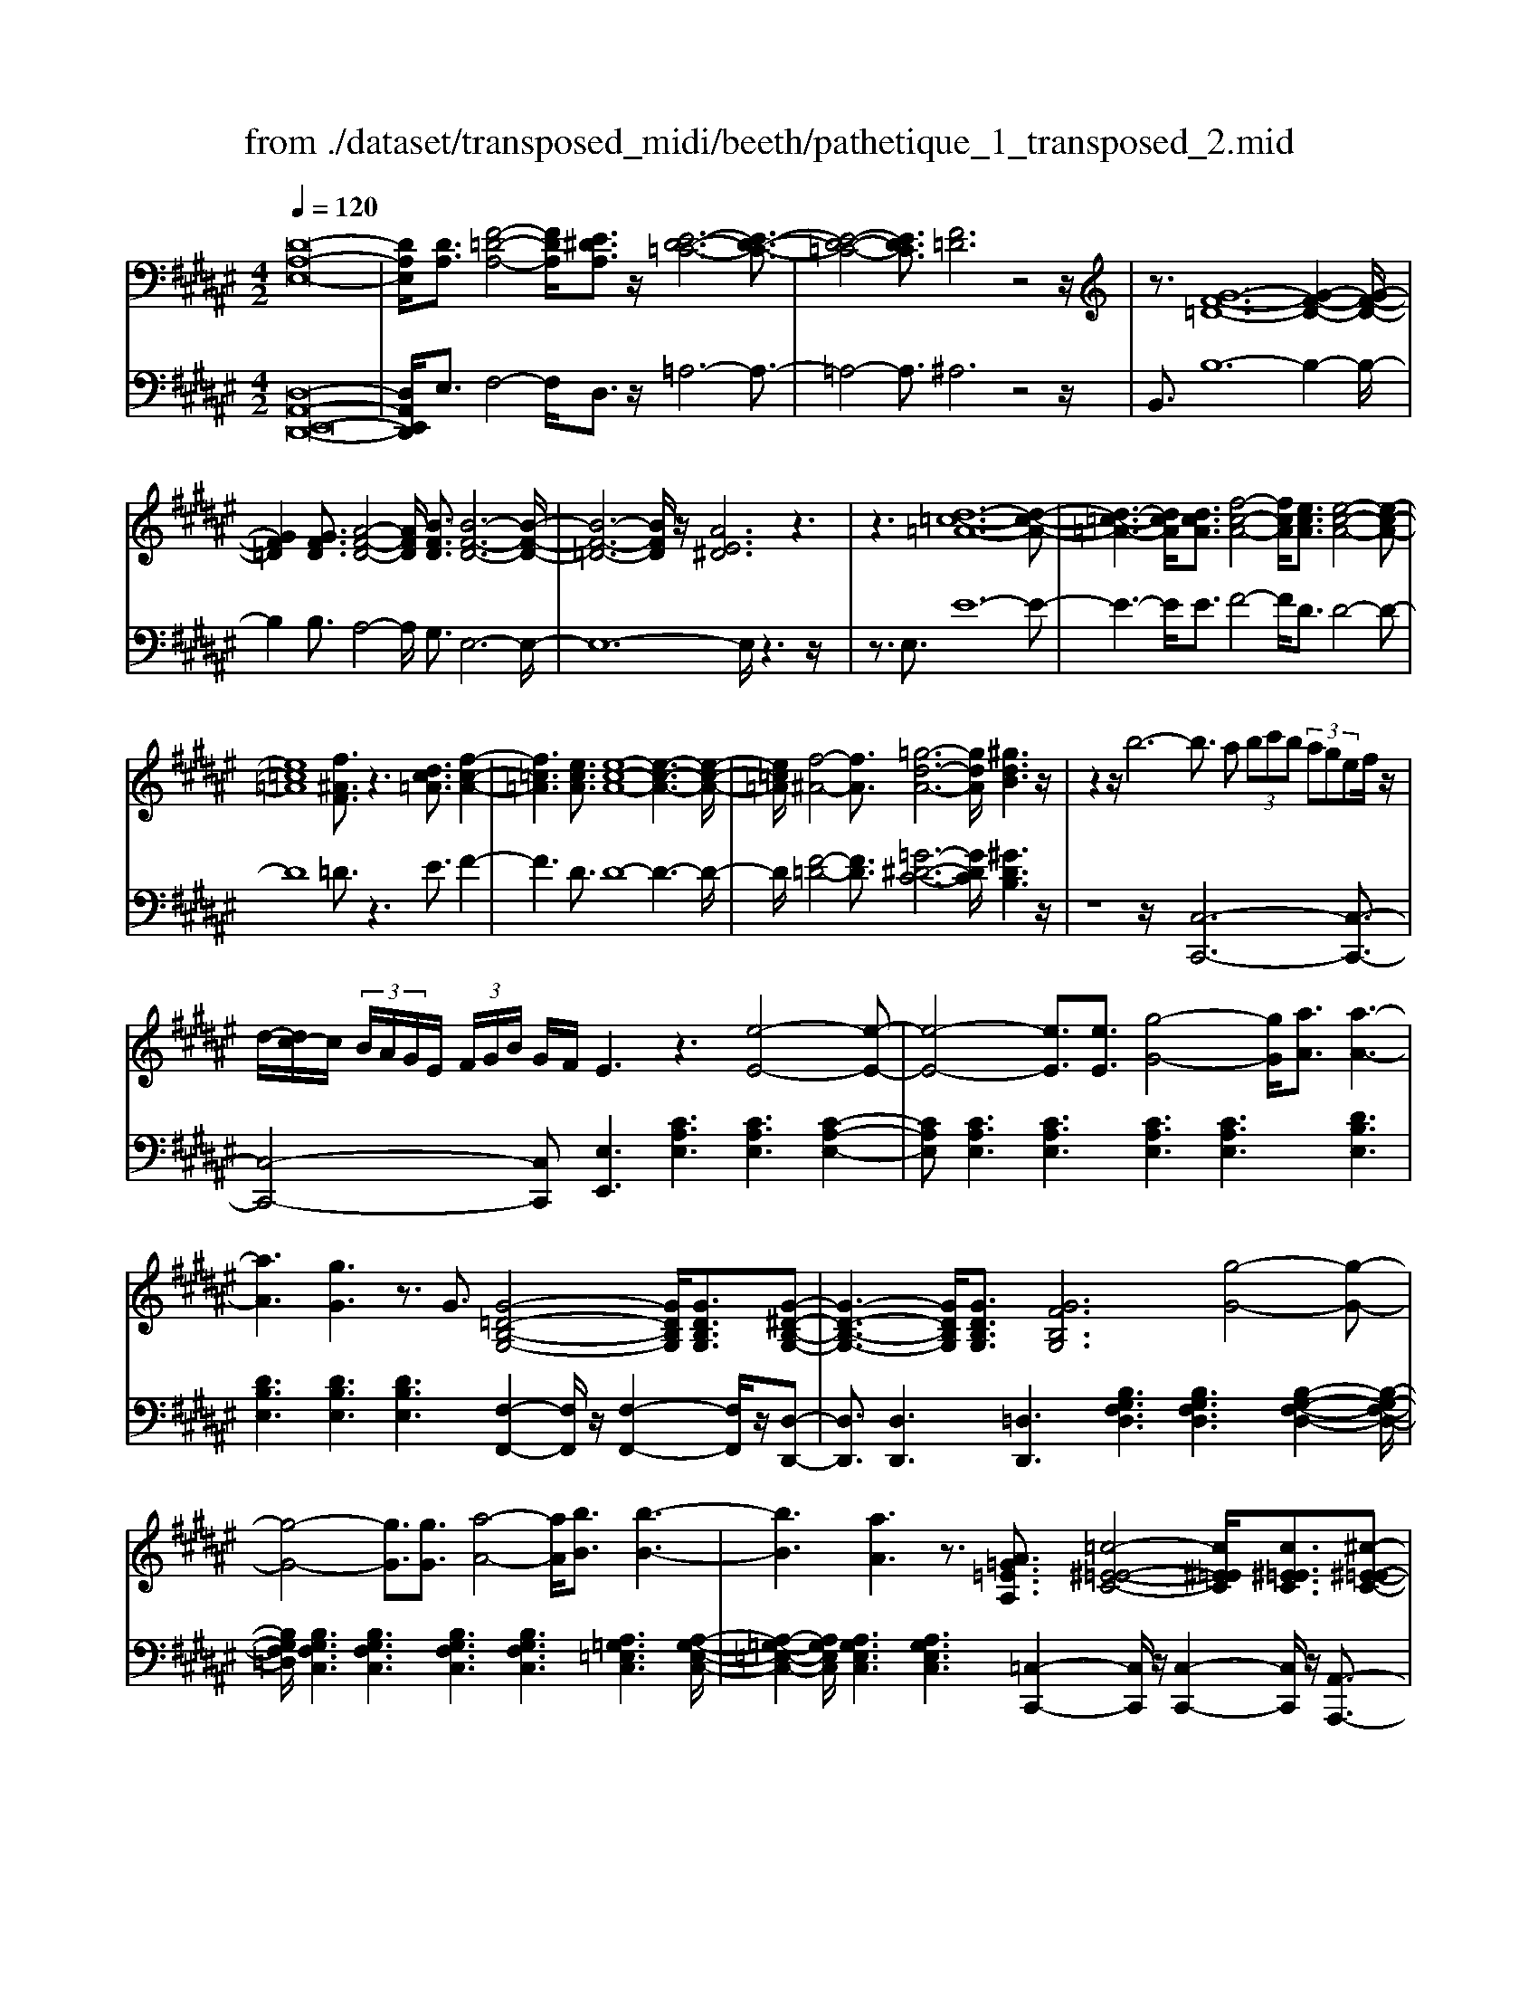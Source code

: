 X: 1
T: from ./dataset/transposed_midi/beeth/pathetique_1_transposed_2.mid
M: 4/2
L: 1/8
Q:1/4=120
% Last note suggests minor mode tune
K:F# % 6 sharps
V:1
%%MIDI program 1
[D-A,-E,-]16| \
[DA,E,]/2[DA,]3/2 [F-=D-A,-]4 [FDA,]/2[E^DA,]3/2 z/2[E-D-=C-]6[E-D-C-]3/2| \
[E-D-=C-]4 [EDC]3/2[F=D]6z4z/2| \
z3/2[G-F-=D-]12[G-F-D-]2[G-F-D-]/2|
[GF=D]2 [GFD]3/2[A-F-D-]4[AFD]/2 [BFD]3/2[B-F-D-]6[B-F-D-]/2| \
[B-F-=D-]6 [BFD]/2z/2[AE^D]6z3| \
z3[d-=c-=A-]12[d-c-A-]| \
[d-=c-=A-]3[dcA]/2[dcA]3/2[f-c-A-]4[fcA]/2[ecA]3/2[e-c-A-]4[e-c-A-]|
[e=c=A]8 [f^AF]3/2z3[dc=A]3/2 [f-c-A-]2| \
[f=c=A]3[ecA]3/2[e-c-A-]8[e-c-A-]3[e-c-A-]/2| \
[e=c=A]/2[f-^A-]4[fA]3/2 [=g-d-A-]6 [gdA]/2[^gdB]3z/2| \
z2 z/2b6-b3/2 a (3bc'b (3agef/2z/2|
d/2-[dc-]/2c/2 (3B/2A/2G/2E/2 (3F/2G/2B/2 G/2F/2E3 z3[e-E-]4[e-E-]| \
[e-E-]4 [eE]3/2[eE]3/2[g-G-]4[gG]/2[aA]3/2[a-A-]3| \
[aA]3[gG]3 z3/2G3/2[G-=D-B,-G,-]4[GDB,G,]/2[GDB,G,]3/2[G-^D-B,-G,-]| \
[G-D-B,-G,-]3[GDB,G,]/2[GDB,G,]3/2[GFB,G,]6[g-G-]4[g-G-]|
[g-G-]4 [gG]3/2[gG]3/2[a-A-]4[aA]/2[bB]3/2[b-B-]3| \
[bB]3[aA]3 z3/2[A=G=EA,]3/2[=c-^E-=E-C-]4[c^E=EC]/2[c^E=EC]3/2[^c-^E-=E-C-]| \
[c-E-=E-C-]3[c-c^E-E=E-EC-C]/2[c^E=EC][=c=AFC]6[c'-c-]4[c'-c-]3/2| \
[=c'-c-]4 [c'c][c'c]3/2[=d'-d-]4[d'd]/2[^d'd]3/2[d'-d-]3[d'-d-]/2|
[d'-d-]2 [d'd]/2[=d'd]3z8z/2 [d'-d-]2| \
[=d'-d-]2 [d'd]/2[^d'd]3/2 [=e'e]6 [f'-f-]4 [f'f]3/2z/2| \
z4 z[f'-f-]4[f'f]/2[e'e]3/2[=g'-g-]4[g'-g-]| \
[=g'g]/2[^g'-g-]8[g'g]3z/2 [g'-g-]4|
[g'g]2 [g'-g-]6 [g'g]e'/2z/2  (3f'g'e' f'/2z/2d'/2=d'3/2z| \
z/2=d'3/2 z3/2[d'g]3/2z3/2[d'g]3/2 z2 [^d'e]6| \
z16| \
z3/2d'6-d' (3=d'^d'f'd'/2c'/2b/2 a/2c'/2b3/2z3/2|
b3/2z3/2b3/2z3/2 b2 z3/2a3-a/2e'3-| \
e'/2f'/2=e'/2d'/2 =d'/2 (3c'/2=c'/2b/2a/2 =a/2g/2=g/2 (3f/2e/2^d/2 (3=d/2^c/2=c/2B/2  (3^A/2=A/2^G/2 (3=G/2^E/2F/2 =E/2^D/2[B-=D]/2B3-B/2z/2D/2-| \
=D/2-[^D-=D]/2^D2[=GC]/2z/2 [^GB,]/2[A=G]/2z/2[B^G]/2 [=dF]/2z/2[^dE]/2z/2 [d=G]3/2[gc]/2 [^gB]/2z/2[a=g]/2[b^g]/2 z/2[=d'f]/2[^d'aed]3/2z/2[a-g-=d-A-]| \
[ag=dA]/2[e^dA]3/2 [fBG]3/2[d-AE-]3/2[d-=AE-]3/2[d-E-]/2[d=cE]3/2[=dGF]3/2 [^dED]/2z/2D3/2[=G^C]/2[^GB,]/2z/2 [^A=G]/2z/2[B^G]/2[=dF]/2|
z/2[dE]/2[d=G]3/2[gc]/2z/2[^gB]/2 z/2[a=g]/2[b^g]/2z/2 [=d'f]/2[^d'aed]3/2 [ag=dA]3/2[e^dA]3/2z/2[fBG]3/2[d-AE-]3/2[d-=AE-]3/2| \
[d-=cE-]3[dE]/2[=dAF]z/2[a-A-]2[aA]/2z/2 [aA]2 g/2f/2 (3d/2A/2G/2 F/2 (3D/2^D/2E/2D/2 A,/2 (3=A,/2D/2B,/2A,/2| \
A,z/2[a-A-]2[aA]/2 z[aA]2[gf]/2=d/2  (3A/2G/2F/2D/2 (3^D/2E/2D/2A,/2=A,/2 (3D/2B,/2A,/2^A,=A/2 ^A/2z/2[d=A]/2[=d^A]/2| \
z/2[=ad]/2z/2[^a=d]/2 [^d'=a]/2z/2[=d'^a]/2z2z/2 [E-=EC]3[^E^D] =e/2d/2z/2[ae]/2 z/2[bd]/2[e'a]/2z/2 [d'b]/2[e'a]/2z/2[d'b]/2|
z2 z/2[=AED]3[GF][e=c]/2[f^c]/2z/2 [=c'e]/2z/2[^c'f]/2[e'=c']/2 z/2[f'^c']/2[e'=c']/2z/2 [f'^c']/2z[=c'e]3/2[^c'f]| \
z/2[e=c]3/2 [f^c]z/2[=cE]3/2[^cF] z/2[E=C]3/2 [F^C]=C ^C/2-[C=C-]/2C/2^C=C/2-[^C-=C]/2^C/2 =Cz/2^C,/2| \
z/2 (3E,G,=A,c/2z/2e/2 z/2g/2a2-a/2e/2- e/2a2-[ae-]/2e/2f (3C,G,A,B,/2z/2c/2-| \
c/2b/2-[b=a-]/2a/2 z/2a/2<g/2z/2 g/2<e/2z/2e/2 fd/2f/2 z/2e (3C,E,G,A,/2 z/2 (3cegz/2a-|
=a3/2e/2- [a-e]/2a2ed/2- [dB,,]/2z/2E,/2z/2 G,/2A,/2z/2B/2- [a-B]/2a/2g g/2ez/2 [e=e-]/2e/2z/2e/2| \
d/2-[dc]/2z/2d/2 z/2=e/2-[eB,,]/2z/2 E,/2^E,/2z/2G,/2 z/2 (3B=e^eg2-g/2=e/2-e/2 g2- g/2e/2-[ed-]/2d/2| \
B,,/2z/2 (3E,G,=A,B ag/2-g/2 g/2<e/2z/2e/2 =ee/2dc/2z/2d/2 eE,/2-[B,-E,]/2 B,/2=D,/2z/2C,/2| \
cb =a/2-a/2a/2<g/2 z/2g/2e e/2fd/2 z/2f/2e E,/2-[C-E,]/2C/2=E,/2 z/2D,/2d c'b/2-b/2|
b/2<a/2z/2a/2 gg/2=gfg/2- g/2a/2<^g/2z/2 g/2ee/2 fd f/2-f/2g/2<e/2 z/2e/2f| \
f/2dz/2 d/2<=d/2z/2^d/2 cc/2c/2 z/2z/2d/2cc/2c/2zE/2A/2 (3E/2e/2E/2A/2E/2A/2  (3E/2A/2E/2e/2-[e-E]/2| \
[eA]/2E/2>E/2A/2 E/2e/2-[e-E]/2[e-AE]/2 [e-A]/2[e-E]/2[e-A]/2[eE]/2 [e-E]/2[e-A]/2[eE]/2e/2  (3E/2B/2E/2=g/2G/2  (3d/2G/2^g/2G/2d/2  (3G/2a/2A/2d/2A/2  (3b/2B/2d/2B/2=c'/2| \
[d=c]/2c/2 (3^c'/2c/2g/2 c/2d'/2 (3d/2g/2d/2 =e'/2 (3e/2g/2e/2f'/2 f/2 (3g/2f/2^e'/2e/2  (3c'/2e/2=d'/2d/2e/2<d/2^d/2e/2d/2  (3d'/2d/2e/2d/2z/2  (3G/2B/2G/2f/2G/2|
B/2<G/2E/2A/2 E/2e/2-[e-E]/2[e-AE]/2 [e-A]/2[e-E]/2[e-A]/2[e-eE]/2 [e-E]/2[eA]/2E/2z/2  (3E/2A/2E/2e/2-[e-E]/2 [e-A]/2[e-E]/2[e-AE]/2[e-A]/2 [eE]/2e/2-[e-E]/2[eAE]/2 e/2E/2 (3B/2E/2=g/2| \
=G/2d/2 (3G/2^g/2G/2 d/2G/2 (3a/2A/2d/2 A/2b/2 (3B/2d/2B/2 =c'/2 (3c/2d/2c/2^c'/2 c/2 (3g/2c/2d'/2d/2  (3g/2d/2=e'/2e/2g/2  (3e/2f'/2f/2g/2 (3f/2^e'/2e/2c'/2e/2=g'/2| \
[c'=g]/2g/2z/2 (3b/2d'/2b/2^g'/2b/2d'/2<b/2g/2b/2 (3g/2f'/2g/2b/2g/2<a/2 e'3/2z/2 [e'f']/2g'/2e'/2 (3f'/2d'/2=d'/2^d'/2f'/2 (3d'/2c'/2b/2a/2g/2=g/2| \
[ag]/2g/2e/2 (3f/2d/2c/2=c/2^c/2d/2 [BA]/2z/2[e'e]3/2f'/2e'/2 (3g'/2e'/2f'/2d'/2=d'/2 (3^d'/2f'/2d'/2c'/2b/2 (3a/2g/2=g/2^g/2a/2 (3g/2e/2f/2d/2c/2=c/2|
[dc]/2c/2e/2z/2 E3/2[A=E]/2 z/2[BD]/2[cA]/2z/2 [dB]/2[fB]/2z/2[^eA]/2 z/2e3/2 [a=e]/2z/2[bd]/2[c'a]/2 z/2[d'b]/2[f'b]/2z/2 [^e'-a-]2| \
[e'a][eA]3 z/2[e'a]3[eA]3z/2[e'd']3 [e-d-]2| \
[ed]z/2[f'-d'-=c'-]3[f'-d'-c'-]/2[f'd'c'F-=D-G,-]/2[F-D-G,-]6[FDG,]3/2^D2-D/2[=G^C]/2| \
z/2[GB,]/2[A=G]/2z/2 [B^G]/2[=dF]/2z/2[^dE]/2 [d=G]3/2z/2 [gc]/2[^gB]/2z/2[a=g]/2 [b^g]/2z/2[=d'f]/2[^d'aed]3/2[ag=dA]3/2z/2[e^dA]3/2[fBG]3/2|
[d-AE-]3/2[d-=AE-]3/2[d-=cE-]3/2[dE]/2[=dGF]3/2[^dED]/2z/2D3/2[=G^C]/2[^GB,]/2 z/2[^A=G]/2[B^G]/2z/2 [=dF]/2z/2[^dE]/2[d=G]3/2[gc]/2z/2| \
[gB]/2[a=g]/2z/2[b^g]/2 z/2[=d'f]/2[^d'aed]3/2[ag=dA]3/2 [e^dA]3/2[fBG]3/2z/2[d-AE-]3/2[d-=AE-]3/2[d-=cE-]3[d=d-^A-EF-]/2| \
[=dAF]/2z[a-A-]2[aA]/2 z/2[aA]2g/2 (3f/2d/2A/2 G/2 (3F/2D/2^D/2E/2 D/2 (3A,/2=A,/2D/2B,/2 A,/2^A,z/2 [a-A-]2| \
[aA]/2z/2[aA]2g/2f/2  (3=d/2A/2G/2F/2 (3D/2^D/2E/2D/2A,/2 (3=A,/2D/2B,/2A,/2^A, =A/2^A/2z/2[d=A]/2 [=d^A]/2z/2[=a^d]/2[^a=d]/2 z/2[^d'=a]/2[=d'^a]/2z/2|
z2 z/2[E-=EC]3[^ED]=e/2d/2z/2 [ae]/2[bd]/2z/2[e'a]/2 [d'b]/2z/2[e'a]/2[d'b]/2 z3[=A-^E-D-]| \
[=AED]2 [GF][e=c]/2[f^c]/2 z/2[=c'e]/2[^c'f]/2z/2 [e'=c']/2[f'^c']/2z/2[e'=c']/2 [f'^c']/2z3/2 [=c'e]3/2[^c'f]z/2[e=c]3/2[f^c]z/2| \
[=cE]3/2[^cF]z/2[E=C]3/2[F^C]=C^C/2-[C=C-]/2C/2 ^C/2-[C=C-]/2C/2^C=Cz/2 ^C,/2z/2 (3E,G,=A,c/2z/2| \
e/2z/2g/2=a2-a/2 e/2-e/2a2-[ae-]/2e/2 f (3C,G,A,B,/2z/2 cb/2-[ba-]/2 a/2z/2a/2<g/2|
z/2g/2<e/2z/2 e/2fd/2 f/2z/2e  (3C,E,G, =A,/2z/2 (3cegz/2a2-a/2 e/2-[a-e]/2a-| \
=ae d/2-[dB,,]/2z/2E,/2 z/2G,/2A,/2z/2 B/2-[a-B]/2a/2gg/2e z/2[e=e-]/2e/2z/2 e/2<d/2c/2z/2 d/2z/2e/2-[eB,,]/2| \
z/2=E,/2^E,/2z/2 G,/2z/2 (3B=e^eg2-g/2=e/2- e/2g2-g/2e/2-[ed-]/2 d/2B,,/2z/2 (3^E,G,=A,B/2-| \
B/2=ag/2- g/2g/2<e/2z/2 e/2=ee/2 dc/2z/2 d/2eE,/2- [B,-E,]/2B,/2=D,/2z/2 C,/2cba/2-a/2a/2|
g/2-g/2g/2ee/2f d/2z/2f/2eE,/2-[C-E,]/2C/2 =E,/2z/2D,/2dc'b/2- b/2b/2<a/2z/2 a/2gg/2| \
=gf g/2-g/2a/2<^g/2 z/2g/2e e/2fdf/2-f/2g/2<e/2z/2e/2ff/2d z/2d/2<=d/2z/2| \
d/2cc/2 c/2z/2z/2d/2 cc/2c/2 zE/2A/2  (3E/2e/2E/2A/2E/2 A/2 (3E/2A/2E/2e/2- [e-E]/2[eA]/2E/2>E/2 A/2E/2e/2-[e-E]/2| \
[e-AE]/2[e-A]/2[e-E]/2[e-A]/2 [eE]/2[e-E]/2[e-A]/2[eE]/2 e/2 (3E/2B/2E/2=g/2 G/2 (3d/2G/2^g/2G/2 d/2 (3G/2a/2A/2d/2 A/2 (3b/2B/2d/2B/2  (3=c'/2c/2d/2c/2 (3^c'/2c/2g/2c/2d'/2d/2|
[gd]/2=e'/2 (3e/2g/2e/2 f'/2f/2 (3g/2f/2^e'/2 e/2 (3c'/2e/2=d'/2d/2 e/2<d/2^d/2e/2 d/2 (3d'/2d/2e/2d/2 z/2 (3G/2B/2G/2f/2 G/2B/2<G/2E/2 A/2E/2e/2-[e-E]/2| \
[e-AE]/2[e-A]/2[e-E]/2[e-A]/2 [e-eE]/2[e-E]/2[eA]/2E/2 z/2 (3E/2A/2E/2e/2- [e-E]/2[e-A]/2[e-E]/2[e-AE]/2 [e-A]/2[eE]/2e/2-[e-E]/2 [eAE]/2e/2E/2 (3B/2E/2=g/2G/2d/2 (3G/2^g/2G/2d/2G/2a/2| \
[dA]/2A/2b/2 (3B/2d/2B/2=c'/2 (3c/2d/2c/2 ^c'/2c/2 (3g/2c/2d'/2 d/2 (3g/2d/2=e'/2e/2 g/2 (3e/2f'/2f/2g/2  (3f/2^e'/2e/2c'/2e/2  (3=g'/2g/2c'/2g/2z/2  (3b/2d'/2b/2^g'/2b/2| \
d'/2<b/2g/2b/2  (3g/2f'/2g/2b/2g/2<a/2e'3/2 z/2[e'f']/2g'/2e'/2  (3f'/2d'/2=d'/2^d'/2f'/2  (3d'/2c'/2b/2a/2g/2  (3=g/2^g/2a/2g/2e/2  (3f/2d/2c/2=c/2^c/2|
d/2[BA]/2z/2[e'e]3/2f'/2e'/2  (3g'/2e'/2f'/2d'/2=d'/2  (3^d'/2f'/2d'/2c'/2b/2  (3a/2g/2=g/2^g/2a/2  (3g/2e/2f/2d/2c/2  (3=c/2^c/2d/2c/2e/2 z/2E3/2| \
[A=E]/2z/2[BD]/2[cA]/2 z/2[dB]/2[fB]/2z/2 [^eA]/2z/2e3/2[a=e]/2z/2[bd]/2 [c'a]/2z/2[d'b]/2[f'b]/2 z/2[^e'a]3[e-A-]2[e-A-]/2| \
[eA]/2z/2[e'a]3 [eA]3z/2[e'd']3[ed]3z/2 [f'-d'-=c'-]2| \
[f'-d'-=c'-]3/2[f'd'c'F-D-C-]/2 [F-D-C-]6 [FDC]3/2[A-F-^C-A,-]6[A-F-C-A,-]/2|
[A-F-C-A,-]8 [AFCA,]2 [AF]3/2[=c-=A-F-]4[cAF]/2| \
[cAF]3/2z/2 [c-A-=G-]12 [cAG][=c-=A-]| \
[=c-=A-]4 [cA]z6[d-c-A-]4[d-c-A-]| \
[d-=c-=A-]8 [d-c-A-]3[dcA]/2[dcA]3/2[f-c-A-]3|
[f=c=A]3/2[ecA]3/2[e-c-A-]12[ecA]| \
z/2[fcA]6z6[d-=c-=A-]3[d-c-A-]/2| \
[d-=c-=A-]12 [dcA][dcA]3/2[f-c-A-]3/2| \
[f=c=A]3[ecA]3/2[e-c-A-]8[e-c-A-]3[e-c-A-]/2|
[e=c=A]3/2[=g-^A-G-]12[gAG][c-=A-E-]3/2| \
[=c-=A-E-]8 [c-A-E-]3[c^A-=A=G-E=D-]/2[^A-G-D-]4[A-G-D-]/2| \
[A=G=D]8 [=A-E-^D-=C-]8| \
[=AED=C]6 [E-C-A,-]8 [E-C-A,-]2|
[E-=C-=A,-]8 [ECA,]3z/2 (3=Gc^A[ec]/2 z/2[gA]/2[c'e]/2z/2| \
[a=g]/2z/2[e'=c']/2[g'a]z/2[gG] z3/2[gG]/2 z/2[=aA]/2[^aA]/2z/2 [aA]3/2[=aA]z3/2 [aA]/2[^aA]/2z/2[c'c]/2 z/2[c'c]/2A/2z/2| \
=A/2[=e^A]/2z/2[f=A]/2 z/2[^ae]/2[=af]/2z/2 [e'^a]/2[f'=a]z/2 [aA]z3/2[aA]/2z/2[^aA]/2 [=c'c]/2z/2[c'c]3/2[aA]z3/2[aA]/2[c'c]/2| \
z/2[c'c]/2z/2[c'c-]/2 [cc]/2c'/2c/2-[c'cc]/2 c'/2c/2-[c'c]/2[c'c]/2 c/2-[c'c]/2[c'c]/2c/2- [c'c]/2 (3c/2c'/2c/2c'/2 c/2 (3c'/2c/2c'/2c/2  (3c'/2c/2c'/2c/2c'/2 =c/2-[c'cc]/2c'/2c/2-|
[=c'c]/2[c'c]/2c/2-[c'c]/2 [c'c]/2c/2-[c'c]/2c/2 [c'c-]/2[c'c]/2c/2 (3c'/2c/2c'/2c/2 (3c'/2c/2c'/2 c/2c'/2 (3c/2c'/2c/2 c'/2B/2-[bB]/2[bB]/2 B/2-[bB]/2[bB]/2B/2- [bB]/2B/2[bB-]/2[bB]/2| \
B/2 (3b/2B/2b/2B/2  (3b/2B/2b/2B/2b/2  (3B/2b/2A/2a/2 (3A/2a/2G/2g/2G/2 (3g/2=G/2g/2G/2 (3g/2=E/2e/2 E/2e/2 (3D/2d/2D/2 d/2C/2-[cCC]/2c/2 B,/2 (3B/2B,/2B/2A,/2| \
 (3A/2A,/2A/2G,/2G/2  (3G,/2G/2E,/2E/2 (3E,/2E/2F,/2F/2F,/2 (3F/2E,/2E/2E,/2E/2 (3F,/2F/2F,/2F/2D,/2[D=D-D,-]/2 [DD,]/2z[B,=E,]/2 =G,/2 (3E,/2F,/2B,/2^G,/2 F,/2 (3^D,/2B,/2^E,/2D,/2| \
 (3=D,/2A,/2F,/2D,/2=E,/2  (3B,/2=G,/2E,/2F,/2B,/2  (3^G,/2F,/2^D,/2B,/2^E,/2 [A,-F,-D,=D,-]/2[A,F,D,]/2=G/2z/2 ^G/2[=e=G]/2z/2[f^G]/2 [=ge]/2z/2[^gf]/2[e'=g]/2 z/2[f'^g]/2[=g'e']/2z/2 [^g'-f'-]2|
[g'f']d'/2-d'/2- d'/2[f'=d']z[B,=E,]/2=G,/2 (3E,/2F,/2B,/2^G,/2F,/2 (3^D,/2B,/2^E,/2D,/2 (3=D,/2A,/2F,/2 D,/2=E,/2 (3B,/2=G,/2E,/2 F,/2B,/2 (3^G,/2F,/2^D,/2 B,/2^E,/2[A,-F,-D,=D,-]/2[A,F,D,]/2| \
=G/2z/2^G/2[=e=G]/2 z/2[f^G]/2[=ge]/2z/2 [^gf]/2[e'=g]/2z/2[f'^g]/2 [=g'e']/2z/2[^g'f']3 d'/2-d'/2-d'/2[f'=d']/2 z/2[=g'e']/2z/2[^g'-f'-]2[g'-f'-]/2| \
[g'f']/2d'/2-d'/2-d'/2 [f'=d']/2z/2[=g'=e']/2[^g'f']3^d'/2-d'/2-d'/2 z/2[g'f'=d']/2f'/2^d'/2  (3=d'/2g'/2f'/2^d'/2 (3=d'/2g'/2f'/2^d'/2=d'/2 (3f'/2d'/2a/2b/2c'/2b/2| \
[ag]/2b/2 (3g/2e/2f/2 g/2f/2 (3d/2=d/2f/2 d/2A/2 (3B/2c/2B/2 A/2 (3G/2B/2G/2E/2 F/2 (3G/2F/2^D/2=D/2 F/2 (3D/2A,/2B,/2C/2  (3B,/2A,/2G,/2E,/2F,/2  (3^D,/2=D,/2^D,/2=D,/2B,,/2|
 (3A,,/2G,,/2E,,/2F,,/2D2-D/2 [=GC]/2[^GB,]/2z/2[A=G]/2 [B^G]/2z/2[=dF]/2[^dE]/2 z/2[d=G]3/2 [gc]/2z/2[^gB]/2[a=g]/2 z/2[b^g]/2[=d'f]/2z/2 [^d'aed]3/2[a-g-=d-A-]/2| \
[ag=dA][e^dA]3/2[fBG]3/2 [d-AE-]3/2[d-E-]/2 [d-=AE-]3/2[d=cE]3/2[=dGF]3/2[^dED]/2z/2D3/2[=G^C]/2z/2 [^GB,]/2[^A=G]/2z/2[B^G]/2| \
[=dF]/2z/2[^dE]/2[d=G]3/2z/2[gc]/2 [^gB]/2z/2[a=g]/2[b^g]/2 z/2[=d'f]/2[^d'aed]3/2[beB]3/2 z/2[g=eB]3/2 [^ed=A]3/2[=eBG]3/2[c-A-E-]| \
[c=A=E]/2[B-GE]3/2 B/2-[B^E-D-][ED]/2 [cGF]3/2[c'gc]3/2[aec]3/2[gfB]3/2 [ecA]3/2z/2 [=dBE]3/2[c-AE]3/2[c-G-F-]|
[cGF]/2[dA=G]3/2 [d'ad]3/2z/2 [b^gd]3/2[a=gc]3/2[^gdB]3/2[=eG]3/2 [dG]3/2z/2 [=dG]3/2[^d-=G-]/2 [dG=D-]/2D/2^D| \
=D/2-[^D-=D]/2^D/2=D^D/2-[D=D-]/2D/2 z/2^D,/2z/2G,/2 z/2 (3A,B,dg/2z/2a/2 z/2b2-[bg-]/2g/2b2-b/2| \
g/2-[g=g-]/2g/2D,/2 z/2 (3A,B,Cdc'b/2-b/2b/2 aa/2^gz/2[g=g-]/2g/2 f/2z/2g/2^gD,/2z/2G,/2| \
A,/2z/2B,/2d/2 z/2g/2z/2b/2 d'2- d'/2g/2z/2g'2-[g'd'-]/2 d'/2=d' (3A,,F,E,G,/2 z/2Ag/2-|
[ge-]/2e/2z/2[ef-]/2 f/2z/2f/2<d/2 z/2d/2=d =c/2d/2z/2^d/2- [dA,,]/2z/2D,/2z/2  (3F,E,a d'/2z/2f'/2z/2 e'2-| \
[e'd'-]/2d'/2e'2-e'/2d'/2- [d'=d'-]/2d'/2A,,/2z/2  (3F,E,G, ag' e'/2-e'/2e'/2f'f'/2^d' z/2[d'=d'-]/2d'/2=c'/2| \
z/2=d'/2z/2f'/2 ^d'd'/2c'z/2[c'=c'-]/2c'/2 a/2z/2c'/2z/2 d'/2^c'c'/2 bz/2[ba-]/2 a/2g/2z/2a/2 z/2c'/2b| \
b/2az/2 a/2<=a/2a/2z/2 a/2z/2z/2[b^a-]/2 a/2a/2z/2a/2 z/2z/2[ba-]/2a/2 a/2z/2a/2zD/2>E/2D/2 d/2-[d-D]/2[d-ED]/2[d-E]/2|
[d-D]/2[d-E]/2[d-dD]/2[d-D]/2 [dE]/2D/2z/2 (3=E/2=G/2E/2e/2-[e-E]/2[e-G]/2 [e-E]/2[e-GE]/2[e-G]/2[eE]/2 e/2-[e-E]/2[eGE]/2d/2 D/2 (3^G/2D/2=g/2G/2 d/2 (3G/2^g/2G/2d/2 G/2 (3a/2A/2d/2A/2| \
b/2 (3B/2d/2B/2=c'/2  (3c/2d/2c/2=d'/2d/2  (3g/2d/2^d'/2d/2 (3g/2d/2f'/2f/2 (3g/2f/2=g'/2 g/2a/2 (3g/2^g'/2g/2 b/2 (3g/2f'/2g/2b/2 g/2>e/2a/2e/2 d'/2e/2[ae]/2z/2| \
f/2 (3g/2f/2=d'/2f/2 g/2f/2>^D/2E/2 D/2d/2-[d-D]/2[d-E]/2 [d-ED]/2[d-D]/2[d-E]/2[dD]/2 [d-D]/2[d-E]/2[dD]/2z/2 =E/2=G/2[e-E]/2[e-E]/2 [e-G]/2[e-E]/2[e-G]/2[e-GE]/2 [eE]/2e/2-[e-E]/2[eG]/2| \
[d=E]/2D/2G/2 (3D/2=g/2G/2d/2G/2 (3^g/2G/2d/2G/2a/2 (3A/2d/2A/2b/2 (3B/2d/2B/2 =c'/2c/2 (3d/2c/2=d'/2 d/2 (3g/2d/2^d'/2d/2 g/2 (3d/2f'/2f/2g/2  (3f/2=g'/2g/2a/2g/2|
 (3g'/2g/2b/2g/2f'/2 g/2[bg]/2z/2e/2  (3a/2e/2d'/2e/2a/2<e/2f/2g/2f/2  (3=d'/2f/2g/2f/2^d/2 z/2d'3/2  (3=d'/2^d'/2f'/2d'/2c'/2  (3b/2a/2b/2c'/2b/2| \
 (3a/2g/2e/2f/2=e/2  (3f/2^e/2f/2d/2=d/2  (3B/2A/2=A/2^A/2B/2 G/2<E/2[^d'd]3/2=d'/2^d'/2f'/2  (3d'/2c'/2b/2a/2b/2  (3c'/2b/2a/2g/2e/2  (3f/2=e/2f/2^e/2f/2| \
 (3d/2=d/2B/2A/2=A/2  (3^A/2B/2A/2^d/2z/2 D3/2[=GC]/2 z/2[^GB,]/2[A=G]/2z/2 [B^G]/2z/2[=dF]/2[^dE]/2 z/2[d=G]3/2 [gc]/2z/2[^gB]/2[a=g]/2 z/2[b^g]/2[=d'f]/2z/2| \
[d'ed]3[dED]3 z/2[d'ed]3[d-E-D-]3[dED]/2[e'-d'-=c'-e-]3|
[e'd'=c'e][EDC=A,]8z6z| \
z8 z3/2[d=c=A]3/2[f-c-A-]4[fcA]/2[e-c-A-]/2| \
[e=c=A][e-c-A-]12[ecA] z/2[f-=d-^A-]3/2| \
[f-=d-A-]4 [fdA]/2z8z3z/2|
z8 z3[gf=d]3/2[a-f-d-]3[a-f-d-]/2| \
[af=d][bfd]3/2[b-f-d-]12[bfd]z/2| \
[aed]6 z8 z2| \
z12 z/2[c'a=gc]3/2 [d'-a-g-d-]2|
[d'-a-=g-d-]2 [d'agd]/2[=e'age]2[e'-a-g-e-]8[e'-a-g-e-]3[e'-a-g-e-]/2| \
[=e'a=ge]3/2[d'-d-]6[d'c'-dc-]/2 [c'c]6 [b-B-]2| \
[b-B-]4 [bB]/2[a-A-]6[aA]/2[g-G-]4[g-G-]| \
[gG]3/2[e-E-]6[eE]/2 z6 z/2[f-B-G-]3/2|
[f-B-G-]4 [fBG]3/2z8z2z/2| \
z8 z3D2-D/2[=GC]/2 z/2[^GB,]/2[A=G]/2z/2| \
[BG]/2[=dF]/2z/2[^dE]/2 [d=G]3/2z/2 [gc]/2[^gB]/2z/2[a=g]/2 [b^g]/2z/2[=d'f]/2[^d'e]3/2[d'ed]3/2z/2[d'ed]3/2[d'ed]3/2 [e'd'=c'e]z| \
z3/2[ed=c=A]z2[^aedA]z2z/2 [=DA,G,F,]z2z/2[^DA,E,]
V:2
%%clef bass
%%MIDI program 1
[D,-A,,-E,,-D,,-]16| \
[D,A,,E,,D,,]/2E,3/2 F,4- F,/2D,3/2 z/2=A,6-A,3/2-| \
=A,4- A,3/2^A,6z4z/2| \
B,,3/2B,12-B,2-B,/2-|
B,2 B,3/2A,4-A,/2 G,3/2E,6-E,/2-| \
E,12- E,/2z3z/2| \
z3/2E,3/2E12-E-| \
E3-E/2E3/2F4-F/2D3/2D4-D-|
D8 =D3/2z3E3/2 F2-| \
F3D3/2D8-D3-D/2-| \
D/2[F-=D-]4[FD]3/2 [=G-^D-C-]6 [GDC]/2[^GDB,]3z/2| \
z8 z/2[C,-C,,-]6[C,-C,,-]3/2|
[C,-C,,-]4 [C,C,,][E,E,,]3 [CA,E,]3[CA,E,]3 [C-A,-E,-]2| \
[CA,E,][CA,E,]3 [CA,E,]3[CA,E,]3 [CA,E,]3[DB,E,]3| \
[DB,E,]3[DB,E,]3 [DB,E,]3[F,-F,,-]2[F,F,,]/2z/2 [F,-F,,-]2 [F,F,,]/2z/2[D,-D,,-]| \
[D,D,,]3/2[D,D,,]3[=D,D,,]3[B,G,F,D,]3[B,G,F,D,]3[B,-G,-F,-D,-]2[B,-G,-F,-D,-]/2|
[B,G,F,=D,]/2[B,G,F,C,]3[B,G,F,C,]3[B,G,F,C,]3[B,G,F,C,]3[A,=G,=E,C,]3[A,-G,-E,-C,-]/2| \
[A,-=G,-=E,-C,-]2 [A,G,E,C,]/2[A,G,E,C,]3[A,G,E,C,]3[=C,-C,,-]2[C,C,,]/2z/2[C,-C,,-]2[C,C,,]/2 z/2[A,,-A,,,-]3/2| \
[A,,A,,,][A,,-A,,,-]2[A,,A,,,]/2z/2 [=A,,A,,,]3[F=CA,]3 [FCA,]3[FCA,]3| \
[F=C=A,]3[FCA,]3 [FCA,]3[FCA,]3 [FB,G,]3[F-B,-G,-]|
[FB,G,]2 [F-B,-G,-]2 [FB,G,]/2z/2[F-B,-G,-]2[FB,G,]/2z/2 [=DG,F,]3[D-G,-F,-]2[DG,F,]/2[D-G,-F,-]2[DG,F,]/2| \
z/2[=DG,F,]3[B,F,D,]3[B,F,D,]3[B,-F,-D,-]2[B,F,D,]/2 [B,-F,-D,-]2 [B,F,D,]/2z/2[G,-D,-B,,-]| \
[G,=D,B,,]3/2z/2 [G,-D,-B,,-]2 [G,D,B,,]/2[G,-D,-B,,-]2[G,D,B,,]/2z/2[G,D,B,,]3[G,-D,-A,,-]2[G,D,A,,]/2z/2[G,-D,-A,,-]2[G,D,A,,]/2| \
[G,-=D,-A,,-]2 [G,D,A,,]/2z/2[G,-D,-A,,-]2[G,D,A,,]/2z/2 [G,-^D,-B,,-]2 [G,D,B,,]/2[G,-D,-B,,-]2[G,D,B,,]/2z/2[G,-D,-B,,-]2[G,D,B,,]/2 [G,-D,-B,,-]2|
[G,D,B,,]3/2[G,-=D,-A,,-]4[G,D,A,,]3/2z8z| \
z3[fA]3/2z3/2 [fA]3/2z2[dB]6z/2| \
z16| \
z16|
z2 z/2[FDG,]3/2 z3/2[FDG,]2z3/2[EDA,]6z| \
z4 z[G,F,A,,]3 z8| \
D,,/2-[D,D,,]/2D,,/2-[D,D,,-D,,]/2 [D,D,,]/2D,,/2 (3D,/2D,,/2D,/2 D,,/2 (3D,/2D,,/2D,/2D,,/2 D,/2D,,/2-[D,D,,D,,]/2D,/2 D,,/2 (3D,/2D,,/2D,/2D,,/2  (3D,/2D,,/2D,/2D,,/2D,/2 D,,/2[D,D,,-]/2[D,D,,]/2D,,/2  (3D,/2F,,/2F,/2F,,/2-[F,F,,]/2| \
 (3E,,/2E,/2E,,/2E,/2G,,/2  (3G,/2G,,/2G,/2A,,/2-[A,A,,]/2 A,,/2-[A,B,,-A,,]/2[B,B,,]/2B,,/2- [B,B,,]/2[=A,A,,-]/2[A,,-A,,]/2[A,A,,]/2 ^A,,/2-[A,A,,-A,,]/2[A,A,,]/2D,,/2- [D,D,,]/2[D,D,,-]/2[D,,-D,,]/2[D,D,,]/2  (3D,,/2D,/2D,,/2D,/2 (3D,,/2D,/2D,,/2D,/2D,,/2D,/2|
[D,D,,-]/2[D,,D,,]/2D,/2 (3D,,/2D,/2D,,/2D,/2 (3D,,/2D,/2D,,/2 D,/2D,,/2 (3D,/2D,,/2D,/2 D,,/2-[D,D,,]/2[D,D,,]/2F,,/2 F,/2F,,/2-[F,E,,F,,]/2E,/2 E,,/2 (3E,/2G,,/2G,/2G,,/2- [G,G,,]/2A,,/2-[A,A,,-A,,]/2[A,A,,]/2 B,,/2-[B,B,,]/2[B,B,,-]/2[B,,=A,,-]/2| \
[=A,A,,]/2A,,/2-[A,A,,-A,,]/2[A,A,,]/2 A,,/2-[A,A,,]/2[^A,-A,,-]/2[F-=D-A,A,,]/2 [FD]/2[FD][F-D-]/2 [FDA,-]/2A,/2[E-^D-]/2[E-ED-D]/2 [ED]/2[ED][GF]z3z/2  (3B,,,/2B,,/2B,,,/2B,,/2[A,,-A,,,-]/2| \
[A,,A,,,]/2[F-=D-]/2[F-FD-D]/2[FD]/2 [F-D-]/2[FDA,-]/2A,/2[E^D][E-D-]/2[E-ED-D]/2[ED]/2 [GF]z3 z/2B,,,/2 (3B,,/2B,,,/2B,,/2 A,,,/2-[A,,A,,,]/2 (3A,,,/2A,,/2A,,,/2 A,,/2 (3A,,,/2A,,/2A,,,/2A,,/2| \
A,,,/2 (3A,,/2A,,,/2A,,/2A,,,/2  (3A,,/2A,,,/2A,,/2A,,,/2A,,/2  (3A,,,/2A,,/2A,,,/2A,,/2 (3A,,,/2A,,/2A,,,/2A,,/2A,,,/2-[A,,A,,,]/2 [A,,A,,,]/2B,,,/2-[B,,B,,,]/2 (3B,,,/2B,,/2B,,,/2B,,/2 (3B,,,/2B,,/2B,,,/2 B,,/2B,,,/2 (3B,,/2B,,,/2B,,/2 B,,,/2 (3B,,/2B,,,/2B,,/2B,,,/2|
B,,/2 (3B,,,/2B,,/2B,,,/2B,,/2 =C,,/2[C,C,,-]/2[C,C,,]/2C,,/2  (3C,/2C,,/2C,/2^C,,/2-[C,C,,]/2  (3C,,/2C,/2C,,/2C,/2 (3C,,/2C,/2C,,/2C,/2C,,/2 (3C,/2C,,/2C,/2C,,/2 (3C,/2C,,/2C,/2 C,,/2C,/2 (3C,,/2C,/2C,,/2 C,/2 (3C,,/2C,/2C,,/2C,/2| \
C,,/2 (3C,/2C,,/2C,/2C,,/2  (3C,/2C,,/2C,/2C,,/2C,/2  (3C,,/2C,/2C,,/2C,/2 (3C,,/2C,/2C,,/2C,/2C,,/2C,/2 [C,C,,]z4z3/2C/2-[=AEC-]| \
[=AEC-]/2[AEC-]/2C/2C-[A-E-C-]/2[A-AE-EC-]/2[AEC-]/2 [A-E-C]/2[AEC-]/2C/2-[AEC-][A-E-C-]/2[A-AE-EC]/2[AE]/2 C/2-[AEC-][AEC-][A-E-C]/2[AEC-]/2C/2- [BGC-][BGC-]/2[BGC]/2 z/2C/2-[BGC-]| \
[BGC-][B-G-C]/2[BGC-]/2 C/2-[B-G-C-]/2[B-BG-GC-]/2[BGC-]/2 [BGC]C/2-[BGC-][BGC-][B-G-C-]/2 [BGC-C]/2C/2-[=A-E-C-]/2[AAEEC-]/2 C/2-[AEC]/2z/2C/2- [AEC-][A-E-C-]/2[A-AE-EC-]/2 [AEC]/2C-[A-E-C-]/2|
[=A-AE-EC-]/2[AEC-]/2[A-E-C]/2[AEC-]/2 C/2-[AEC-][A-E-C-]/2 [A-AE-EC]/2[AE]/2B,- [A-E-B,-]/2[AAEEB,-]/2B,/2-[AEB,]/2 B,-[AEB,-] [A-E-B,-]/2[A-AE-EB,]/2[AE]/2B,/2- [AEB,-][AEB,-] [A-E-B,-]/2[AEB,-B,]/2B,/2-[A-E-B,-]/2| \
[=AEB,-]/2[A-E-B,-]/2[A-AE-EB,-]/2[AEB,]/2 B,/2-[G=EB,-][GEB,-][GEB,]/2B,- [G-E-B,-]/2[G-GE-EB,-]/2[GEB,-]/2[G-E-B,]/2 [GE]/2B,/2-[GEB,-] [G-E-B,-]/2[G-GE-EB,-]/2[GEB,]/2B,-[G-E-B,-]/2[G-GE-EB,-]/2[GEB,-]/2 [G-E-B,]/2[GEB,-]/2B,/2-[A-^E-B,-]/2| \
[=AEB,-]/2[AEB,-]/2[AEB,]/2z/2 B,/2-[AEB,-][AEB,-][A-E-B,]/2[AEB,-]/2B,/2- [AEB,-][A-E-B,-]/2[A-AE-EB,-]/2 [AEB,]/2B,/2-[AEB,-] [AEB,-][A-E-B,-]/2[AE=E-B,]/2 E/2-[B-G-E]/2[BG]/2=D/2- [BGD]C/2-[B-G-C-]/2| \
[BGC-]/2[BGC-][B-G-C]/2 [BGC-]/2C/2-[BGC-] [B-G-C-]/2[B-BG-GC-]/2[BGC]/2C/2- [BGC-][BGC-] [B-G-C-]/2[BGE-C]/2E/2-[c-=A-E]/2 [cA]/2=E/2-[cGE] D/2-[c^AD-][cAD-][c-A-D]/2[cAD-]/2D/2-|
[cAD-][c-A-D-]/2[c-cA-AD-]/2 [cAD]/2D/2-[cAD-] [cAD-][c-A-D-]/2[cAG-D]/2 G/2-[dBG-][d-B-G-]/2 [d-dB-BG-]/2[dBG]/2C/2-[BGC][BG=D-][B-G-D]/2 [BG^D-]/2D/2-[AED-] [A-E-D-]/2[A-AE-ED-]/2[AED]/2B,/2-| \
[GEB,-][GEB,-] [G-E-B,-]/2[GEC-B,]/2C/2-[AEC-][A-E-C-]/2[A-AE-EC-]/2[AEC]/2 C-[GFC-] [G-F-C-]/2[G-GF-FC-]/2[GFC]/2E,/2- [CE,-]/2[A,E,-]/2[CE,-]/2[CA,E,-]/2 [A,E,-]/2[CE,-]/2[A,E,-]/2[CE,-]/2 [CA,E,]/2E,/2-[CE,-]/2[A,E,]/2| \
 (3C/2=E,/2C/2A,/2C/2 A,/2 (3C/2A,/2C/2A,/2 C/2A,/2 (3C/2E,/2C/2 A,/2C/2D,/2 (3B,/2^E,/2B,/2C,/2A,/2 (3D,/2A,/2B,,/2B,/2D,/2 (3B,/2A,,/2A,/2D,/2A,/2 (3G,,/2G,/2D,/2G,/2 (3E,,/2E,/2G,,/2| \
E,/2F,,/2 (3F,/2G,,/2F,/2 D,,/2 (3D,/2G,,/2D,/2C,,/2  (3C,/2G,,/2C,/2B,,,/2B,,/2  (3G,,/2B,,/2A,,,/2A,,/2 (3E,,/2A,,/2A,,,/2A,,/2E,,/2A,,/2 [B,,B,,,]z2[C,C,,] z2|
E,/2-[CE,-]/2[A,E,-]/2[CE,-]/2 [A,E,-]/2[CA,E,-]/2[CE,-]/2[A,E,-]/2 [CE,-]/2[A,E,]/2[CE,-]/2[CE,-]/2 [A,E,]/2C/2=E,/2-[CA,E,-]/2 [CE,-]/2[A,E,-]/2[CE,-]/2[A,E,-]/2 [CA,E,-]/2[CE,-]/2[A,E,-]/2[CE,]/2 E,/2-[CA,E,-]/2[CE,]/2D,/2 B,/2 (3^E,/2B,/2C,/2A,/2| \
D,/2 (3A,/2B,,/2B,/2D,/2 B,/2 (3A,,/2A,/2D,/2A,/2  (3G,,/2G,/2D,/2G,/2E,,/2  (3E,/2G,,/2E,/2F,,/2 (3F,/2G,,/2F,/2D,,/2D,/2 (3G,,/2D,/2C,,/2C,/2 (3G,,/2C,/2B,,,/2 B,,/2G,,/2 (3B,,/2A,,,/2A,,/2 E,,/2 (3A,,/2A,,,/2A,,/2A,,,/2| \
A,,/2[B,,B,,,]z2[C,C,,]z2z/2[E,-E,,-]/2[A-E-E,E,,]/2 [AE]/2[A-E-]/2[A-AE-E]/2[AE]/2 D-[A-E-D-]/2[A-AE-ED-]/2 [AED-]/2[A-E-D]/2[AEB,-]/2B,/2- [GEB,-][GEB,-]/2[G-E-B,]/2| \
[GE]/2C/2-[GFC-] [GFC-][G-F-C]/2[GFE,-]/2 E,/2-[EA,E,-][E-A,-E,-]/2 [E-EA,-A,E,]/2[EA,]/2D,/2-[DA,E,D,-][DA,E,D,-][D-A,-E,-D,]/2 [DA,E,B,,-]/2B,,/2-[B,-G,-E,-B,,-]/2[B,B,G,G,E,E,B,,-]/2 B,,/2-[B,-G,-E,-B,,]/2[B,G,E,]/2C,/2- [CG,F,C,-][C-G,-F,-C,-]/2[C-CG,-G,F,-F,C,-]/2|
[CG,F,C,]/2E,,/2-[E,E,,]/2E,,/2- [E,E,,-E,,]/2[E,E,,]/2E,,/2-[E,E,,]/2 [E,E,,-]/2[E,,-E,,]/2[E,E,,]/2E,,/2- [E,E,,-E,,]/2[E,E,,]/2E,,/2-[E,E,,]/2 [E,E,,-]/2[E,,-E,,]/2[E,E,,]/2E,,/2- [E,E,,-E,,]/2[E,E,,]/2E,,/2-[E,E,,]/2 [E,E,,-]/2[E,,-E,,]/2[E,E,,]/2E,,/2- [E,E,,-E,,]/2[E,E,,]/2E,,/2-[E,E,,]/2| \
[E,E,,-]/2[E,,F,,-]/2[F,F,,]/2F,,/2- [F,F,,-F,,]/2[F,F,,]/2F,,/2-[F,F,,]/2 D,,/2-[D,D,,-D,,]/2[D,D,,]/2D,,/2- [D,D,,]/2[D,D,,-]/2[D,,C,,-]/2[C,C,,]/2 C,,/2[C,C,,-]/2[C,C,,]/2C,,/2- [C,C,,]/2[B,,B,,,-]/2[B,,,-B,,,]/2[B,,B,,,]/2 B,,,/2-[B,,B,,,-B,,,]/2[B,,B,,,]/2A,,,/2- [A,,A,,,]/2[A,,A,,,]/2A,,,/2-[A,,A,,,]/2| \
A,,,/2-[A,,A,,,]/2[=A,,-A,,,-]3 [A,,-A,,,-]/2[^A,,-=A,,^A,,,-=A,,,]/2[^A,,-A,,,-]6[A,,A,,,]3/2D,,/2-[D,D,,]/2D,,/2- [D,D,,-D,,]/2[D,D,,]/2D,,/2D,/2| \
[D,D,,]/2D,,/2 (3D,/2D,,/2D,/2 D,,/2D,/2D,,/2-[D,D,,D,,]/2 D,/2D,,/2 (3D,/2D,,/2D,/2 D,,/2 (3D,/2D,,/2D,/2D,,/2 D,/2D,,/2[D,D,,-]/2[D,D,,]/2 D,,/2 (3D,/2F,,/2F,/2F,,/2- [F,F,,]/2 (3E,,/2E,/2E,,/2E,/2 G,,/2 (3G,/2G,,/2G,/2A,,/2-|
[A,A,,]/2A,,/2-[A,B,,-A,,]/2[B,B,,]/2 B,,/2-[B,B,,]/2[=A,A,,-]/2[A,,-A,,]/2 [A,A,,]/2^A,,/2-[A,A,,-A,,]/2[A,A,,]/2 D,,/2-[D,D,,]/2[D,D,,-]/2[D,,-D,,]/2 [D,D,,]/2 (3D,,/2D,/2D,,/2D,/2  (3D,,/2D,/2D,,/2D,/2D,,/2  (3D,/2D,,/2D,/2D,,/2D,/2  (3D,,/2D,/2D,,/2D,/2D,,/2| \
[D,D,,]/2D,/2D,,/2 (3D,/2D,,/2D,/2D,,/2-[D,D,,]/2[D,D,,]/2 F,,/2-[F,F,,]/2F,,/2-[F,E,,F,,]/2 E,/2E,,/2 (3E,/2G,,/2G,/2 G,,/2-[G,G,,]/2A,,/2-[A,A,,-A,,]/2 [A,A,,]/2B,,/2-[B,B,,]/2[B,B,,-]/2 [B,,=A,,-]/2[A,A,,]/2A,,/2-[A,A,,-A,,]/2 [A,A,,]/2A,,/2-[A,A,,]/2[^A,-A,,-]/2| \
[F-=D-A,A,,]/2[FD]/2[FD] [F-D-]/2[FDA,-]/2A,/2[E-^D-]/2 [E-ED-D]/2[ED]/2[ED] [GF]z3 z/2 (3B,,,/2B,,/2B,,,/2B,,/2 [A,,A,,,][F-=D-]/2[F-FD-D]/2 [FD]/2[F-D-]/2[FDA,-]/2A,/2| \
[ED][E-D-]/2[E-ED-D]/2 [ED]/2[GF]z3z/2B,,,/2 (3B,,/2B,,,/2B,,/2A,,,/2-[A,,A,,,]/2 (3A,,,/2A,,/2A,,,/2A,,/2 (3A,,,/2A,,/2A,,,/2 A,,/2A,,,/2 (3A,,/2A,,,/2A,,/2 A,,,/2 (3A,,/2A,,,/2A,,/2A,,,/2|
A,,/2 (3A,,,/2A,,/2A,,,/2A,,/2  (3A,,,/2A,,/2A,,,/2A,,/2A,,,/2- [A,,A,,,]/2[A,,A,,,]/2B,,,/2-[B,,B,,,]/2  (3B,,,/2B,,/2B,,,/2B,,/2 (3B,,,/2B,,/2B,,,/2B,,/2B,,,/2 (3B,,/2B,,,/2B,,/2B,,,/2 (3B,,/2B,,,/2B,,/2 B,,,/2B,,/2 (3B,,,/2B,,/2B,,,/2 B,,/2=C,,/2[C,C,,-]/2[C,C,,]/2| \
=C,,/2 (3C,/2C,,/2C,/2^C,,/2- [C,C,,]/2 (3C,,/2C,/2C,,/2C,/2  (3C,,/2C,/2C,,/2C,/2C,,/2  (3C,/2C,,/2C,/2C,,/2 (3C,/2C,,/2C,/2C,,/2C,/2 (3C,,/2C,/2C,,/2C,/2 (3C,,/2C,/2C,,/2 C,/2C,,/2 (3C,/2C,,/2C,/2 C,,/2 (3C,/2C,,/2C,/2C,,/2| \
C,/2 (3C,,/2C,/2C,,/2C,/2  (3C,,/2C,/2C,,/2C,/2C,,/2 C,/2[C,C,,]z4z3/2C/2-[=AEC-][AEC-]/2[AEC-]/2C/2 C-[A-E-C-]/2[A-AE-EC-]/2| \
[=AEC-]/2[A-E-C]/2[AEC-]/2C/2- [AEC-][A-E-C-]/2[A-AE-EC]/2 [AE]/2C/2-[AEC-] [AEC-][A-E-C]/2[AEC-]/2 C/2-[BGC-][BGC-]/2 [BGC]/2z/2C/2-[BGC-][BGC-][B-G-C]/2 [BGC-]/2C/2-[B-G-C-]/2[B-BG-GC-]/2|
[BGC-]/2[BGC]C/2- [BGC-][BGC-] [B-G-C-]/2[BGC-C]/2C/2-[=AEC-][AEC-]/2[AEC]/2z/2 C/2-[AEC-][AEC-][A-E-C]/2[AEC-]/2C/2- [A-E-C-]/2[A-AE-EC-]/2[AEC-]/2[A-E-C]/2 [AE]/2C/2-[AEC-]| \
[=A-E-C-]/2[A-AE-EC-]/2[AEC]/2B,-[A-E-B,-]/2[AAEEB,-]/2B,/2- [AEB,]/2B,-[AEB,-][A-E-B,-]/2[A-AE-EB,]/2[AE]/2 B,/2-[AEB,-][AEB,-][A-E-B,-]/2[AEB,-B,]/2B,/2- [AEB,-][A-E-B,-]/2[A-AE-EB,-]/2 [AEB,]/2B,/2-[G=EB,-]| \
[G=EB,-][GEB,]/2B,-[G-E-B,-]/2[G-GE-EB,-]/2[GEB,-]/2 [G-E-B,]/2[GE]/2B,/2-[GEB,-][G-E-B,-]/2[G-GE-EB,-]/2[GEB,]/2 B,-[G-E-B,-]/2[G-GE-EB,-]/2 [GEB,-]/2[G-E-B,]/2[GEB,-]/2B,/2- [=A^EB,-][AEB,-]/2[AEB,]/2 z/2B,/2-[AEB,-]| \
[=AEB,-][A-E-B,]/2[AEB,-]/2 B,/2-[AEB,-][A-E-B,-]/2 [A-AE-EB,-]/2[AEB,]/2B,/2-[AEB,-][AEB,-][A-E-B,-]/2 [AE=E-B,]/2E/2-[B-G-E]/2[BG]/2 =D/2-[BGD]C/2- [BGC-][BGC-] [B-G-C]/2[BGC-]/2C/2-[B-G-C-]/2|
[BGC-]/2[B-G-C-]/2[B-BG-GC-]/2[BGC]/2 C/2-[BGC-][BGC-][B-G-C-]/2[BGE-C]/2E/2- [c-=A-E]/2[cA]/2=E/2-[cGE]D/2-[c^AD-] [cAD-][c-A-D]/2[cAD-]/2 D/2-[cAD-][c-A-D-]/2 [c-cA-AD-]/2[cAD]/2D/2-[c-A-D-]/2| \
[cAD-]/2[cAD-][c-A-D-]/2 [cAG-D]/2G/2-[dBG-] [d-B-G-]/2[d-dB-BG-]/2[dBG]/2C/2- [BGC][BG=D-] [B-G-D]/2[BG^D-]/2D/2-[AED-][A-E-D-]/2[A-AE-ED-]/2[AED]/2 B,/2-[GEB,-][GEB,-][G-E-B,-]/2[GEC-B,]/2C/2-| \
[AEC-][A-E-C-]/2[A-AE-EC-]/2 [AEC]/2C-[GFC-][G-F-C-]/2[G-GF-FC-]/2[GFC]/2 E,/2-[CE,-]/2[A,E,-]/2[CE,-]/2 [CA,E,-]/2[A,E,-]/2[CE,-]/2[A,E,-]/2 [CE,-]/2[CA,E,]/2E,/2-[CE,-]/2 [A,E,]/2 (3C/2=E,/2C/2A,/2 C/2A,/2 (3C/2A,/2C/2| \
A,/2C/2A,/2 (3C/2=E,/2C/2A,/2C/2D,/2  (3B,/2^E,/2B,/2C,/2A,/2  (3D,/2A,/2B,,/2B,/2D,/2  (3B,/2A,,/2A,/2D,/2A,/2  (3G,,/2G,/2D,/2G,/2 (3E,,/2E,/2G,,/2E,/2F,,/2 (3F,/2G,,/2F,/2D,,/2 (3D,/2G,,/2D,/2|
C,,/2 (3C,/2G,,/2C,/2B,,,/2 B,,/2 (3G,,/2B,,/2A,,,/2A,,/2  (3E,,/2A,,/2A,,,/2A,,/2E,,/2 A,,/2[B,,B,,,]z2[C,C,,]z2E,/2-[CE,-]/2[A,E,-]/2 [CE,-]/2[A,E,-]/2[CA,E,-]/2[CE,-]/2| \
[A,E,-]/2[CE,-]/2[A,E,]/2[CE,-]/2 [CE,-]/2[A,E,]/2C/2=E,/2- [CA,E,-]/2[CE,-]/2[A,E,-]/2[CE,-]/2 [A,E,-]/2[CA,E,-]/2[CE,-]/2[A,E,-]/2 [CE,]/2E,/2-[CA,E,-]/2[CE,]/2 D,/2B,/2 (3^E,/2B,/2C,/2 A,/2D,/2 (3A,/2B,,/2B,/2 D,/2B,/2 (3A,,/2A,/2D,/2| \
A,/2 (3G,,/2G,/2D,/2G,/2 E,,/2 (3E,/2G,,/2E,/2F,,/2  (3F,/2G,,/2F,/2D,,/2D,/2  (3G,,/2D,/2C,,/2C,/2 (3G,,/2C,/2B,,,/2B,,/2G,,/2 (3B,,/2A,,,/2A,,/2E,,/2 (3A,,/2A,,,/2A,,/2 A,,,/2A,,/2[B,,B,,,] z2| \
[C,C,,]z2z/2[E,-E,,-]/2 [A-E-E,E,,]/2[AE]/2[A-E-]/2[A-AE-E]/2 [AE]/2D-[A-E-D-]/2 [A-AE-ED-]/2[AED-]/2[A-E-D]/2[AEB,-]/2 B,/2-[GEB,-][G-E-B,-]/2 [G-GE-EB,]/2[GE]/2C/2-[GFC-][GFC-][G-F-C]/2|
[GFE,-]/2E,/2-[E-A,-E,-]/2[E-EA,-A,E,-]/2 [EA,E,-]/2[E-A,-E,]/2[EA,]/2D,/2- [DA,E,D,-][D-A,-E,-D,-]/2[D-DA,-A,E,-E,D,-]/2 [DA,E,D,]/2B,,-[B,-G,-E,-B,,-]/2 [B,-B,G,-G,E,-E,B,,-]/2[B,G,E,B,,-]/2[B,-G,-E,-B,,]/2[B,G,E,C,-]/2 C,/2-[CG,F,C,-][C-G,-F,-C,-]/2 [C-CG,-G,F,-F,C,]/2[CG,F,]/2E,,/2-[E,E,,]/2 [E,E,,-]/2[E,,-E,,]/2[E,E,,]/2E,,/2-| \
[E,E,,-E,,]/2[E,E,,]/2E,,/2-[E,E,,]/2 [E,E,,-]/2[E,,-E,,]/2[E,E,,]/2E,,/2- [E,E,,-E,,]/2[E,E,,]/2E,,/2-[E,E,,]/2 [E,E,,-]/2[E,,-E,,]/2[E,E,,]/2E,,/2- [E,E,,-E,,]/2[E,E,,]/2E,,/2-[E,E,,]/2 E,,/2-[E,E,,-E,,]/2[E,E,,]/2E,,/2- [E,E,,]/2[E,E,,-]/2[E,,F,,-]/2[F,F,,]/2 F,,/2-[F,F,,-F,,]/2[F,F,,]/2F,,/2-| \
[F,F,,]/2[D,D,,-]/2[D,,-D,,]/2[D,D,,]/2 D,,/2-[D,D,,-D,,]/2[D,D,,]/2C,,/2- [C,C,,]/2[C,C,,]/2C,,/2C,/2 C,,/2-[C,C,,]/2[B,,B,,,-]/2[B,,,-B,,,]/2 [B,,B,,,]/2B,,,/2-[B,,B,,,-B,,,]/2[B,,B,,,]/2 A,,,/2-[A,,A,,,]/2[A,,A,,,]/2A,,,/2 A,,/2A,,,/2-[A,,=A,,-^A,,,=A,,,-]/2[A,,-A,,,-]2[A,,-A,,,-]/2| \
[=A,,A,,,][A,A,,]8[^A,,-F,,-C,,-A,,,-]6[A,,-F,,-C,,-A,,,-]|
[A,,-F,,-C,,-A,,,-]8 [A,,F,,C,,A,,,]3/2C3/2=C4-C/2A,/2-| \
A,z/2=E12-EF3/2-| \
F4- F/2z4z/2E,3/2E4-E3/2-| \
E8- E3E3/2F3-F/2-|
FD3/2C12-C3/2-| \
C4- C3/2z4zE,3/2 E4-| \
E12- E/2E3/2 F2-| \
F2- F/2D3/2 D6- D/2=D4-D3/2-|
=D6- D3/2D8-D/2-| \
=D4- [DD,-]/2D,8-D,3-D,/2-| \
=D,D,12-D,3/2D,,3/2-| \
=D,,12- D,,D,,3-|
=D,,8- D,,2- D,,/2=G,,/2-[G,G,,]/2G,,/2  (3G,/2G,,/2G,/2G,,/2G,/2  (3G,,/2G,/2G,,/2G,/2G,,/2| \
[=G,G,,]/2G,/2[G,G,,] [=D-A,-]/2[D-DA,-A,]/2[DA,]/2[D-A,-]/2 [DA,G,]/2z/2[DA,] [DA,]/2[DA,]G,/2- [^D-=C-G,]/2[DC]/2[DC] [D-C-]/2[DCE,-]/2E,/2[D-C-]/2 [DDCC]/2z/2[DC] [F,F,,-]/2[F,,F,,]/2F,/2F,,/2| \
[F,F,,]/2F,/2 (3F,,/2F,/2F,,/2 F,/2F,,/2 (3F,/2F,,/2F,/2 [F,F,,][D-=C-]/2[D-DC-C]/2 [DC]/2[D-C-]/2[DCF,-]/2F,/2 [DC][DC]/2[DC]F,/2-[^C-A,-F,]/2[CA,]/2 [CA,][C-A,-]/2[CA,=E,-]/2 E,/2[C-A,-]/2[CCA,A,]/2z/2| \
[CA,][D,-D,,-]/2[=E,-D,D,,]/2 E,/2D,/2-[G,-D,]/2G,/2 =G,E/2-[ED-]/2 D/2^G/2-[G=G-]/2G/2 =A/2-[^A-=A]/2^A/2z4z/2 =A,,^G,,/2-[E,-G,,]/2|
=E,/2D,=A,/2- [A,G,-]/2G,/2E/2-[ED-]/2 D/2=G/2-[^G-=G]/2^G/2 z4 z/2D,=D,F,/2-[G,-F,]/2G,/2 ^D/2-[D=D-]/2D/2F/2-| \
[GF]/2z3/2 F/2z=D/2 zA,/2z[=EE,]z/2 [CC,]z/2[A,A,,]z/2[=G,G,,] z/2[^G,G,,]z2[G,,-G,,,-]/2| \
[G,,G,,,]/2z2z/2[=A,,A,,,] z2 [A,,A,,,]z2^A,,,/2A,,/2  (3A,,,/2A,,/2A,,,/2A,,/2A,,,/2  (3A,,/2A,,,/2A,,/2A,,,/2 (3A,,/2A,,,/2A,,/2A,,,/2A,,/2A,,,/2| \
[A,,A,,,]/2A,,/2A,,,/2 (3A,,/2A,,,/2A,,/2A,,,/2 (3A,,/2A,,,/2A,,/2 A,,,/2A,,/2A,,,/2[A,,A,,,-]/2 [A,,A,,,]/2A,,,/2 (3A,,/2A,,,/2A,,/2 A,,,/2 (3A,,/2A,,,/2A,,/2A,,,/2 A,,/2 (3A,,,/2A,,/2A,,,/2A,,/2<A,,,/2A,,-[A,,=D,,-]/2 D,,/2-[A,,-D,,]/2[A,,^D,,-]|
[A,,-D,,]/2[A,,=A,,,-][^A,,-=A,,,]/2 [^A,,A,,,]/2A,,/2A,,,/2 (3A,,/2A,,,/2A,,/2A,,,/2A,,/2 (3A,,,/2A,,/2A,,,/2A,,/2 (3A,,,/2A,,/2A,,,/2 A,,/2A,,,/2 (3A,,/2A,,,/2A,,/2 A,,,/2A,,/2 (3A,,,/2A,,/2A,,,/2 A,,/2 (3A,,,/2A,,/2A,,,/2A,,/2 A,,,/2 (3A,,/2A,,,/2A,,/2A,,,/2| \
A,,/2 (3A,,,/2A,,/2A,,,/2A,,/2  (3A,,,/2A,,/2A,,,/2A,,/2A,,,/2  (3A,,/2A,,,/2A,,/2A,,,- [A,,-A,,,]/2[A,,=D,,-][A,,-D,,]/2 [A,,^D,,-][A,,-D,,]/2A,,/2- [A,,=A,,,-]/2[^A,,=A,,,]^A,,,/2- [A,,-A,,,][A,,=D,,-]/2[A,,-D,,][A,,^D,,-]/2D,,/2-[A,,-D,,]/2| \
[A,,=A,,,-][^A,,-=A,,,]/2[^A,,A,,,-]/2 A,,,/2-[A,,-A,,,]/2A,,/2-[A,,=D,,-]/2 [A,,-D,,][A,,^D,,-]/2[A,,-D,,][A,,=A,,,-]/2[^A,,=A,,,] z8| \
z16|
zD,,/2-[D,D,,]/2 [D,D,,-]/2[D,,-D,,]/2[D,D,,]/2 (3D,,/2D,/2D,,/2D,/2 (3D,,/2D,/2D,,/2 D,/2D,,/2 (3D,/2D,,/2D,/2 D,,/2D,/2 (3D,,/2D,/2D,,/2 D,/2 (3D,,/2D,/2D,,/2D,/2 D,,/2 (3D,/2D,,/2D,/2D,,/2- [D,D,,]/2[D,D,,]/2F,,/2F,/2| \
F,,/2-[F,E,,F,,]/2E,/2E,,/2  (3E,/2G,,/2G,/2G,,/2-[G,G,,]/2 A,,/2-[A,A,,-A,,]/2[A,A,,]/2B,,/2- [B,B,,]/2[B,B,,-]/2[B,,=A,,-]/2[A,A,,]/2 A,,/2-[A,^A,,-=A,,]/2[^A,A,,]/2A,,/2- [A,A,,]/2[D,D,,-]/2[D,,-D,,]/2[D,D,,]/2  (3D,,/2D,/2D,,/2D,/2D,,/2  (3D,/2D,,/2D,/2D,,/2D,/2| \
[D,D,,]/2D,,/2-[D,D,,]/2 (3D,,/2D,/2D,,/2D,/2D,,/2 (3D,/2D,,/2D,/2D,,/2 (3D,/2D,,/2D,/2 D,,/2D,/2D,,/2-[D,D,,D,,]/2 D,/2D,,/2 (3D,/2D,,/2D,/2 =E,,/2-[E,E,,]/2E,,/2-[E,^E,,-=E,,]/2 [^E,E,,]/2E,,/2-[E,E,,]/2[G,G,,-]/2 [G,,-G,,]/2[G,G,,]/2=A,,/2-[A,A,,-A,,]/2| \
[=A,A,,]/2B,,/2-[B,B,,]/2[B,B,,-]/2 [B,,-B,,]/2[B,B,,]/2B,,/2-[B,B,,-B,,]/2 [B,B,,]/2B,,/2 (3B,/2F,,/2F,/2 F,,/2-[F,F,,]/2E,,/2-[E,E,,-E,,]/2 [E,E,,]/2G,,/2-[G,G,,]/2[G,G,,-]/2 [A,,-G,,]/2[A,A,,]/2A,,/2-[A,B,,-A,,]/2 [B,B,,]/2B,,/2-[B,B,,]/2[CC,-]/2 [C,-C,]/2[CC,]/2C,/2-[CC,-C,]/2|
[CC,]/2C,/2-[CC,]/2[CC,]/2 =G,,/2G,/2G,,/2-[G,^G,,-=G,,]/2 [^G,G,,]/2G,,/2-[G,G,,]/2[A,A,,]/2 A,,/2-[A,A,,]/2B,,/2-[B,B,,-B,,]/2 [B,B,,]/2C,/2-[CC,]/2[CC,-]/2 [D,-C,]/2[DD,]/2D,/2-[D=E,-D,]/2 [EE,]/2E,/2-[EE,]/2[DD,]z3/2| \
z4 D/2-[BGD-][BGD-]/2 [BGD-]/2D/2D- [B-G-D-]/2[B-BG-GD-]/2[BGD-]/2[B-G-D]/2 [BGD-]/2D/2-[BGD-] [B-G-D-]/2[B-BG-GD]/2[BG]/2D-[B-G-D-]/2[B-BG-GD-]/2[BGD-]/2| \
[B-G-D]/2[BGD-]/2D/2-[cAD-][cAD-]/2[cAD]/2z/2 D/2-[cAD-][cAD-][c-A-D]/2[cAD-]/2D/2- [cAD-][c-A-D-]/2[c-cA-AD-]/2 [cAD]/2D/2-[cAD-] [cAD-][c-A-D-]/2[cAD-D]/2 D/2-[BGD-][BGD-]/2| \
[BGD]/2z/2D/2-[BGD-][BGD-][B-G-D]/2 [BGB,-]/2B,/2-[G-D-B,-]/2[G-GD-DB,-]/2 [GDB,-]/2[G-D-B,]/2[GD]/2B,/2- [GDB,-][G-D-B,-]/2[G-GD-DB,-]/2 [GDB,]/2A,-[G-F-A,-]/2 [GGFFA,-]/2A,/2-[GFA,]/2A,-[GFA,-][G-F-A,-]/2|
[G-GF-FA,]/2[GF]/2A,/2-[GFA,-][GFA,-][G-F-A,-]/2 [GFA,-A,]/2A,/2-[GFA,-] [G-F-A,-]/2[G-GF-FA,-]/2[GFA,]/2A,/2- [EDA,-][EDA,-]/2A,/2- [EDA,]/2A,-[E-D-A,-]/2 [E-ED-DA,-]/2[EDA,-]/2[E-D-A,]/2[ED]/2 A,/2-[EDA,-][E-D-A,-]/2| \
[E-ED-DA,-]/2[EDA,]/2A,- [E-D-A,-]/2[E-ED-DA,-]/2[EDA,-]/2[E-D-A,]/2 [EDA,-]/2A,/2-[GFA,-] [GFA,-]/2[GFA,]/2z/2A,/2- [GFA,-][GFA,-] [G-F-A,]/2[GFA,-]/2A,/2-[GFA,-][G-F-A,-]/2[G-GF-FA,-]/2[GFA,]/2 A,/2-[GFA,-][G-F-A,-]/2| \
[GFA,-]/2[G-F-A,-]/2[GFD-A,]/2D/2- [AED-][A-E-D-]/2[A-AE-ED-]/2 [AED]/2G,/2-[GEG,-] [GEG,-][G-E-G,-]/2[GEC-G,]/2 C/2-[G=EC-][G-E-C-]/2 [G-GE-EC-]/2[GEC]/2^E,- [E-=E-^E,-]/2[E-E=E-E^E,-]/2[E=E^E,-]/2[E-=E-^E,-]/2 [E=EB,-^E,]/2B,/2-[EDB,-]| \
[E-D-B,-]/2[E-ED-DB,-]/2[EDB,]/2B,-[E-D-B,-]/2[E-ED-DB,-]/2[EDB,-]/2 [EDB,]A,/2-[EDA,-][EDA,-][EDA,]A,/2-[F=DA,-] [FDA,-][FDA,] ^D,/2-[A,D,-]/2[E,D,-]/2[A,D,-]/2 [E,D,-]/2[A,D,-]/2[A,E,D,-]/2[E,D,-]/2|
[A,D,-]/2[E,D,-]/2[A,D,-D,]/2[A,D,-]/2 [E,D,]/2A,/2C,/2-[A,C,-]/2 [A,=G,C,-]/2[G,C,-]/2[A,C,-]/2[G,C,-]/2 [A,C,-]/2[A,G,C,-]/2[G,C,-]/2[A,C,]/2 C,/2-[A,C,-]/2[A,G,C,]/2B,,/2 B,/2 (3D,/2B,/2C,/2C/2 D,/2 (3C/2B,,/2B,/2D,/2 B,/2 (3A,,/2A,/2D,/2A,/2| \
G,,/2 (3G,/2D,/2G,/2E,,/2  (3E,/2D,/2E,/2F,,/2F,/2  (3A,,/2F,/2D,,/2D,/2 (3A,,/2D,/2=D,,/2D,/2 (3A,,/2D,/2C,,/2 C,/2^D,,/2 (3C,/2B,,,/2B,,/2 D,,/2 (3B,,/2G,,,/2G,,/2D,,/2 G,,/2[A,,A,,,]z2[A,-A,,-]/2| \
[A,A,,]/2z2z/2D,/2-[A,E,D,-]/2 [A,D,-]/2[E,D,-]/2[A,D,-]/2[E,D,-]/2 [A,E,D,-]/2[A,D,-]/2[E,D,-]/2[A,D,]/2 [A,D,-]/2[E,D,-]/2[A,D,]/2C,/2- [A,C,-]/2[=G,C,-]/2[A,G,C,-]/2[A,C,-]/2 [G,C,-]/2[A,C,-]/2[G,C,-]/2[A,G,C,-]/2 [A,C,]/2C,/2-[A,C,-]/2[G,C,]/2| \
[A,B,,]/2B,/2D,/2 (3B,/2C,/2C/2D,/2C/2 (3B,,/2B,/2D,/2B,/2A,,/2 (3A,/2D,/2A,/2G,,/2 (3G,/2D,/2G,/2 E,,/2E,/2 (3D,/2E,/2F,,/2 F,/2 (3A,,/2F,/2D,,/2D,/2 A,,/2 (3D,/2=D,,/2D,/2A,,/2  (3D,/2C,,/2C,/2^D,,/2C,/2|
 (3B,,,/2B,,/2D,,/2B,,/2G,,,/2  (3G,,/2D,,/2G,,/2[A,,A,,,] z2 [A,A,,]z2z/2D,/2- [E-D-D,]/2[ED]/2[ED] [E-D-]/2[EDB,-]/2B,/2-[E-D-B,-]/2 [E-ED-DB,-]/2[EDB,-]/2[E-D-B,]/2[ED]/2| \
G,/2-[FDG,-][FDG,-]/2 [FDG,]A,- [F-=D-A,-]/2[F-FD-DA,-]/2[FDA,-]/2[F-D-A,]/2 [FD^D,-]/2D,/2-[DE,D,-] [D-E,-D,-]/2[D-DE,-E,D,]/2[DE,]/2B,,/2- [B,E,D,B,,-][B,E,D,B,,-] [B,-E,-D,-B,,]/2[B,E,D,G,,-]/2G,,/2-[G,-F,-D,-G,,-]/2 [G,G,F,F,D,D,G,,-]/2G,,/2-[G,-F,-D,-G,,]/2[G,F,D,]/2| \
A,,/2-[A,F,=D,A,,-][A,-F,-D,-A,,-]/2 [A,-A,F,-F,D,-D,A,,-]/2[A,F,D,A,,]/2^D,,/2-[D,D,,]/2 D,,/2-[D,D,,-D,,]/2[D,D,,]/2D,,/2- [D,D,,]/2[D,D,,-]/2[D,,-D,,]/2[D,D,,]/2 D,,/2-[D,D,,-D,,]/2[D,D,,]/2D,,/2- [D,D,,]/2[D,D,,-]/2[D,,-D,,]/2[D,D,,]/2 D,,/2-[D,D,,-D,,]/2[D,D,,]/2D,,/2- [D,D,,]/2[D,D,,-]/2[D,,-D,,]/2[D,D,,]/2| \
D,,/2-[D,D,,-D,,]/2[D,D,,]/2D,,/2- [D,D,,]/2[D,D,,-]/2[D,,C,,-]/2[C,C,,]/2 C,,/2-[C,C,,-C,,]/2[C,C,,]/2C,,/2- [C,C,,]/2B,,,/2-[B,,B,,,-B,,,]/2[B,,B,,,]/2 B,,,/2-[B,,B,,,]/2[B,,B,,,-]/2[B,,,A,,,-]/2 [A,,A,,,]/2A,,,/2-[A,,A,,,-A,,,]/2[A,,A,,,]/2 A,,,/2-[A,,A,,,]/2[=A,,-A,,,-]3|
[=A,,A,,,][E,D,=C,A,,]8z6z| \
z8 z3/2E3/2F4-F/2D/2-| \
DD12-D z/2=D3/2-| \
=D4- D/2z8z3z/2|
z8 z3B3/2A3-A/2-| \
AG3/2G12-GE/2-| \
E4- E3/2z8z2z/2| \
z12 [A=G=E]3/2[A-G-D-]2[A-G-D-]/2|
[A=GD]2 z/2[AGC]2[A-G-C-B,-]8[A-G-C-B,-]3[A-G-C-B,-]/2| \
[A-=G-C-B,-][B-A^G-=GD-CB,-]/2[B^GDB,-]6[=G-D-B,-A,-]6[GDB,A,]/2 [^G-D-G,-]2| \
[G-D-G,-]4 [GDG,]/2[D-A,-E,-]6[DA,E,]/2[=D-A,-F,-]4[D-A,-F,-]| \
[=D-A,-F,-][^D-=DA,-A,F,^D,-]/2[DA,D,]6G,6-G,z3/2|
z4 z3/2[A,,-A,,,-]6[A,,A,,,]3/2[=D-G,-F,-]3| \
[=D-G,-F,-]8 [D-G,-F,-]2 [DG,F,]/2z/2^D,,/2-[D,D,,-D,,]/2 [D,D,,]/2D,,/2-[D,D,,]/2[D,D,,]/2 D,,/2D,/2 (3D,,/2D,/2D,,/2| \
D,/2D,,/2[D,D,,-]/2[D,D,,]/2 D,,/2 (3D,/2D,,/2D,/2D,,/2 D,/2 (3D,,/2D,/2D,,/2D,/2  (3D,,/2D,/2D,,/2D,/2D,,/2- [D,D,,]/2[D,D,,]/2C,,/2-[C,C,,]/2 C,,/2-[C,C,,B,,,]/2B,,/2B,,,/2  (3B,,/2A,,,/2A,,/2A,,,/2-[A,,A,,,]/2 [=A,,A,,,]z| \
z[ED=C=A,] z2 z/2[ED^A,]z2[A,,F,,=D,,A,,,]z2z/2[^D,A,,E,,D,,] 
